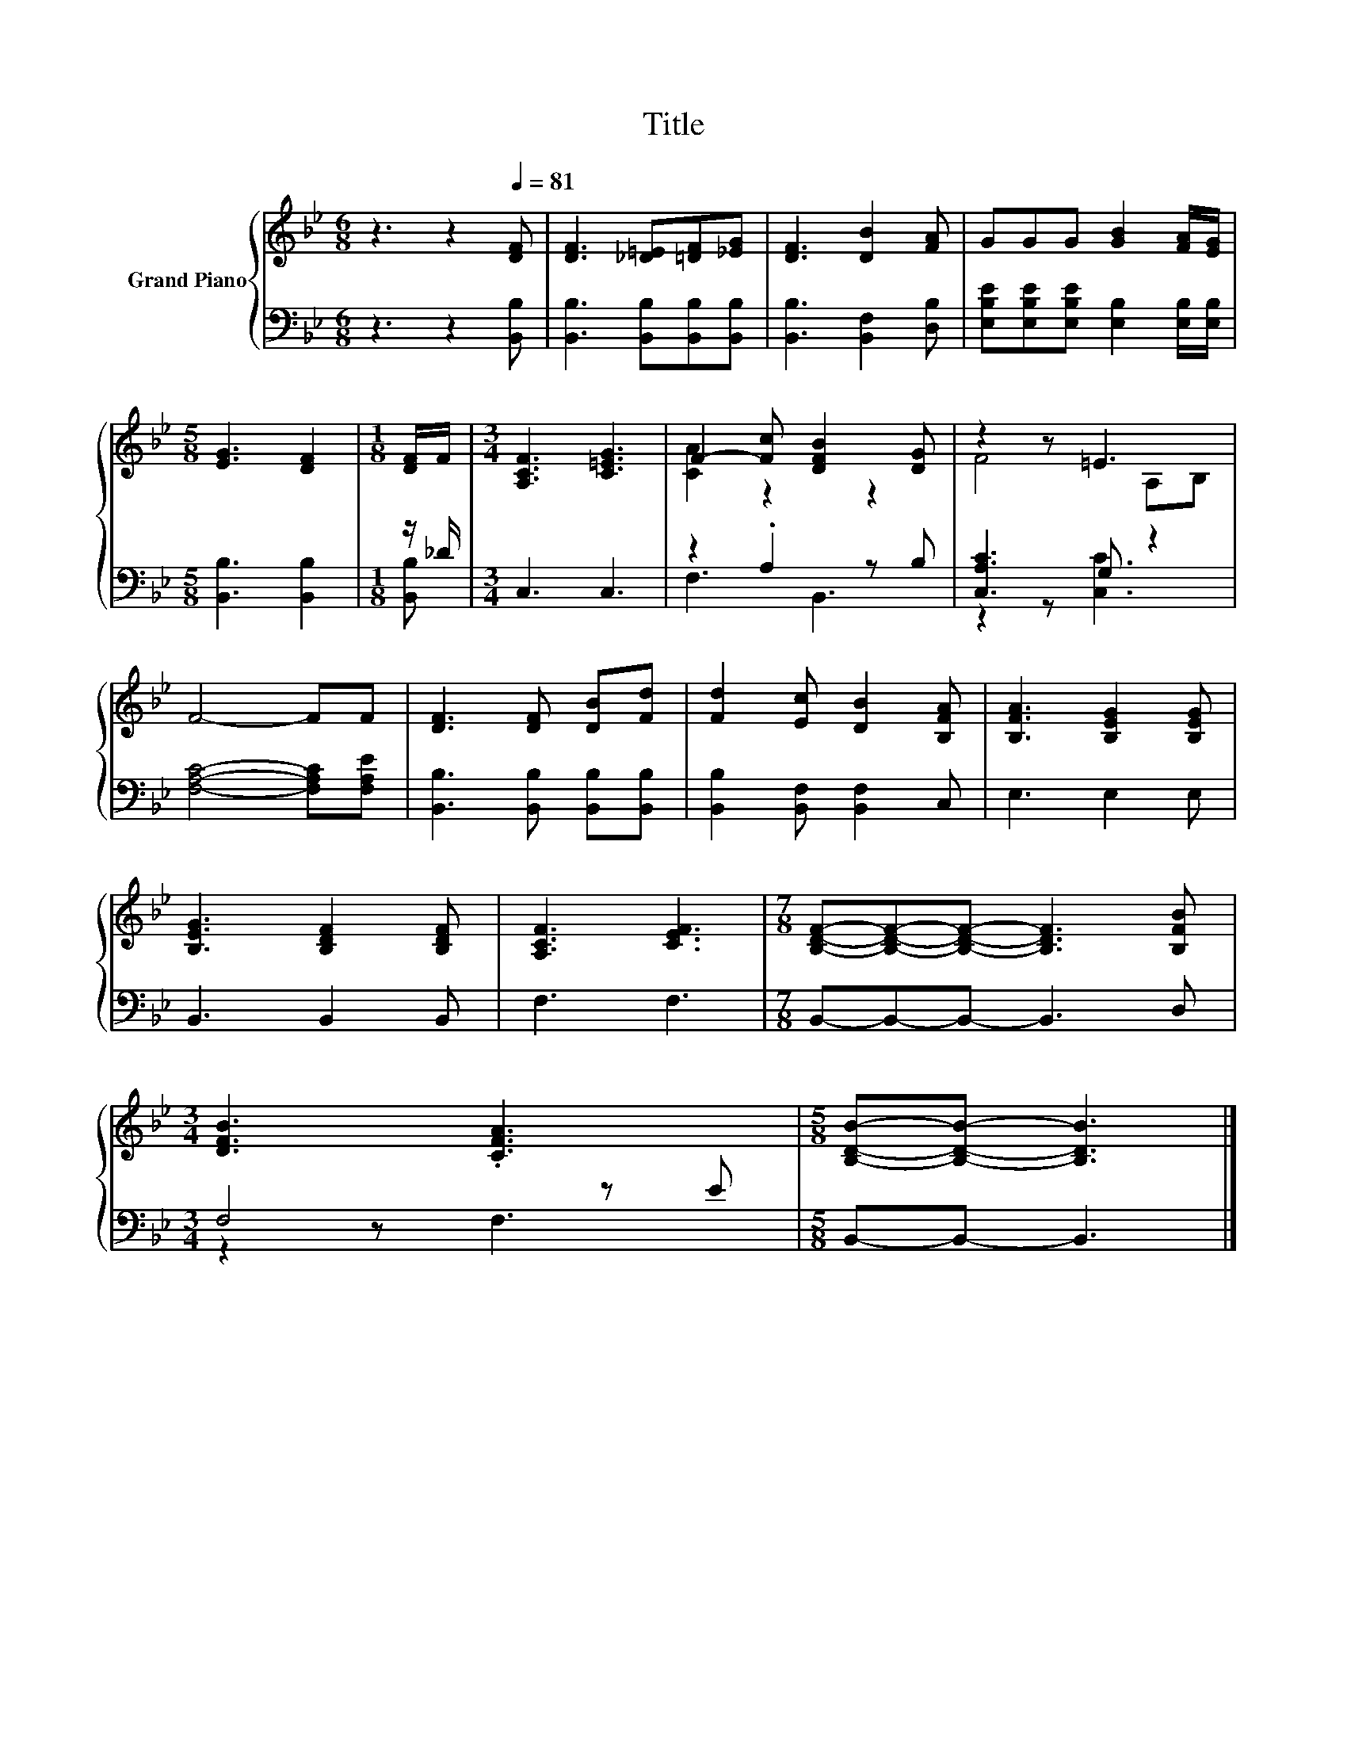 X:1
T:Title
%%score { ( 1 4 ) | ( 2 3 ) }
L:1/8
M:6/8
K:Bb
V:1 treble nm="Grand Piano"
V:4 treble 
V:2 bass 
V:3 bass 
V:1
 z3 z2[Q:1/4=81] [DF] | [DF]3 [_D=E][=DF][_EG] | [DF]3 [DB]2 [FA] | GGG [GB]2 [FA]/[EG]/ | %4
[M:5/8] [EG]3 [DF]2 |[M:1/8] [DF]/F/ |[M:3/4] [A,CF]3 [C=EG]3 | F2- [Fc] [DFB]2 [DG] | z2 z =E3 | %9
 F4- FF | [DF]3 [DF] [DB][Fd] | [Fd]2 [Ec] [DB]2 [B,FA] | [B,FA]3 [B,EG]2 [B,EG] | %13
 [B,EG]3 [B,DF]2 [B,DF] | [A,CF]3 [CEF]3 |[M:7/8] [B,DF]-[B,DF]-[B,DF]- [B,DF]3 [B,FB] | %16
[M:3/4] [DFB]3 .[CFA]3 |[M:5/8] [B,DB]-[B,DB]- [B,DB]3 |] %18
V:2
 z3 z2 [B,,B,] | [B,,B,]3 [B,,B,][B,,B,][B,,B,] | [B,,B,]3 [B,,F,]2 [D,B,] | %3
 [E,B,E][E,B,E][E,B,E] [E,B,]2 [E,B,]/[E,B,]/ |[M:5/8] [B,,B,]3 [B,,B,]2 |[M:1/8] z/ _D/ | %6
[M:3/4] C,3 C,3 | z2 .A,2 z B, | [C,A,C]3 G, z2 | [F,A,C]4- [F,A,C][F,A,E] | %10
 [B,,B,]3 [B,,B,] [B,,B,][B,,B,] | [B,,B,]2 [B,,F,] [B,,F,]2 C, | E,3 E,2 E, | B,,3 B,,2 B,, | %14
 F,3 F,3 |[M:7/8] B,,-B,,-B,,- B,,3 D, |[M:3/4] F,4 z E |[M:5/8] B,,-B,,- B,,3 |] %18
V:3
 x6 | x6 | x6 | x6 |[M:5/8] x5 |[M:1/8] [B,,B,] |[M:3/4] x6 | F,3 B,,3 | z2 z [C,C]3 | x6 | x6 | %11
 x6 | x6 | x6 | x6 |[M:7/8] x7 |[M:3/4] z2 z F,3 |[M:5/8] x5 |] %18
V:4
 x6 | x6 | x6 | x6 |[M:5/8] x5 |[M:1/8] x |[M:3/4] x6 | [CA]2 z2 z2 | F4 A,B, | x6 | x6 | x6 | x6 | %13
 x6 | x6 |[M:7/8] x7 |[M:3/4] x6 |[M:5/8] x5 |] %18

